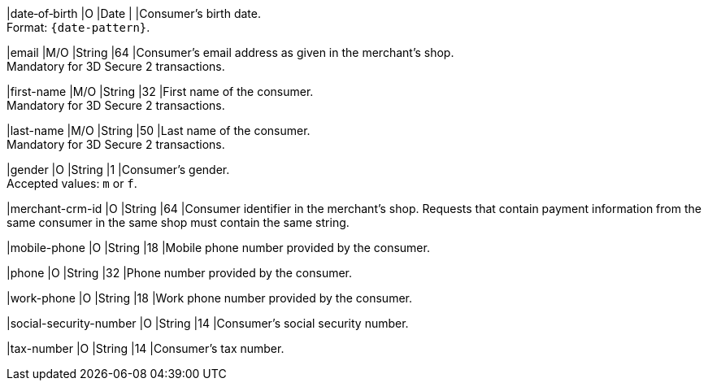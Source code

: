 //[%autowidth]
//[cols="m,,,,a"]
//|===
//| Field | M/O | Datatype | Size | Description
//
|date&#8209;of&#8209;birth 
|O 
|Date 
|  
|Consumer's birth date. +
Format: ``{date-pattern}``.

|email 
|M/O 
|String 
|64 
|Consumer’s email address as given in the merchant’s shop. +
Mandatory for 3D Secure 2 transactions.

|first-name 
|M/O 
|String 
|32 
|First name of the consumer. +
Mandatory for 3D Secure 2 transactions.

|last-name 
|M/O 
|String 
|50 
|Last name of the consumer. +
Mandatory for 3D Secure 2 transactions.

|gender 
|O 
|String 
|1 
|Consumer's gender. +
Accepted values: ``m`` or ``f``.

|merchant-crm-id 
|O 
|String 
|64 
|Consumer identifier in the merchant’s shop. Requests that contain payment information from the same consumer in the same shop must contain the same string.

|mobile-phone
|O 
|String
|18
|Mobile phone number provided by the consumer. 

|phone 
|O 
|String 
|32 
|Phone number provided by the consumer.  

|work-phone
|O 
|String
|18
|Work phone number provided by the consumer. 

|social-security-number 
|O 
|String 
|14 
|Consumer's social security number.

|tax-number 
|O 
|String 
|14 
|Consumer's tax number.

//|===